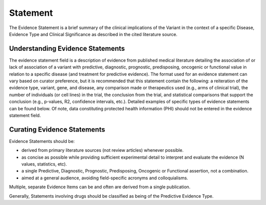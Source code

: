 .. _evidence-statement:

Statement
=========
The Evidence Statement is a brief summary of the clinical implications of the Variant in the context of a specific Disease, Evidence Type and Clinical Significance as described in the cited literature source.

Understanding Evidence Statements
---------------------------------
The evidence statement field is a description of evidence from published medical literature detailing the association of or lack of association of a variant with predictive, diagnostic, prognostic, predisposing, oncogenic or functional value in relation to a specific disease (and treatment for predictive evidence). The format used for an evidence statement can vary based on curator preference, but it is recommended that this statement contain the following: a reiteration of the evidence type, variant, gene, and disease, any comparison made or therapeutics used (e.g., arms of clinical trial), the number of individuals (or cell lines) in the trial, the conclusion from the trial, and statistical comparisons that support the conclusion (e.g., p-values, R2, confidence intervals, etc.). Detailed examples of specific types of evidence statements can be found below. Of note, data constituting protected health information (PHI) should not be entered in the evidence statement field.

Curating Evidence Statements
----------------------------
Evidence Statements should be:

- derived from primary literature sources (not review articles) whenever possible.
- as concise as possible while providing sufficient experimental detail to interpret and evaluate the evidence (N values, statistics, etc).
- a single Predictive, Diagnostic, Prognostic, Predisposing, Oncogenic or Functional assertion, not a combination.
- aimed at a general audience, avoiding field-specific acronyms and colloquialisms.

Multiple, separate Evidence Items can be and often are derived from a single publication.

Generally, Statements involving drugs should be classified as being of the Predictive Evidence Type.



